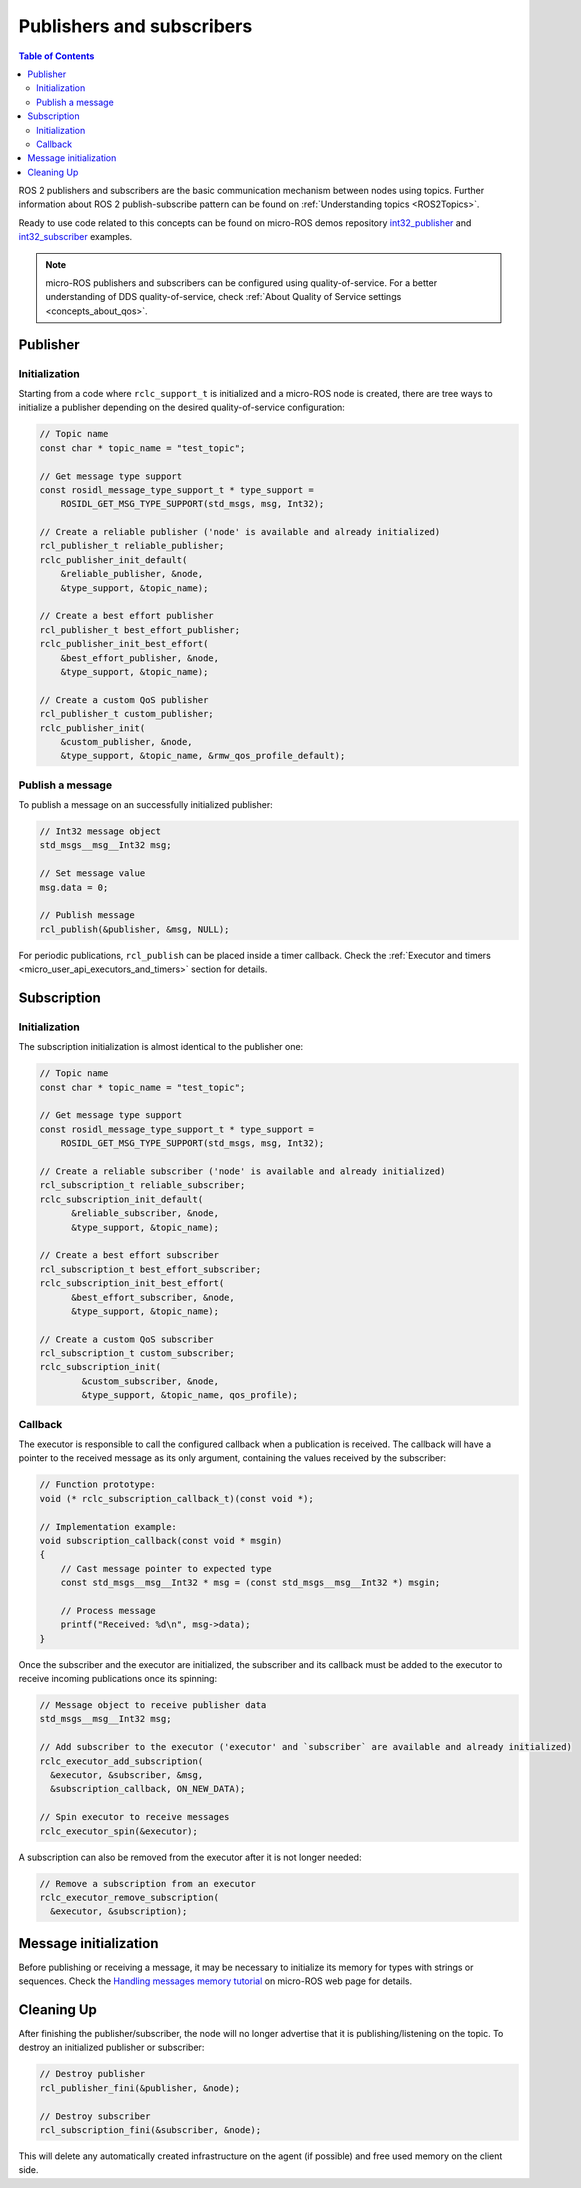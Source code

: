 .. _micro_user_api_publishers_and_subscribers:

Publishers and subscribers
==========================

.. contents:: Table of Contents
    :depth: 2
    :local:
    :backlinks: none

ROS 2 publishers and subscribers are the basic communication mechanism between nodes using topics. Further information about ROS 2 publish-subscribe pattern can be found on :ref:`Understanding topics <ROS2Topics>`.

.. TODO(acuadros95): Refer to getting started tutorial

Ready to use code related to this concepts can be found on micro-ROS demos repository `int32_publisher <https://github.com/micro-ROS/micro-ROS-demos/tree/humble/rclc/int32_publisher/main.c>`_ and `int32_subscriber <https://github.com/micro-ROS/micro-ROS-demos/tree/humble/rclc/int32_subscriber/main.c>`_ examples.

.. note::

  micro-ROS publishers and subscribers can be configured using quality-of-service. For a better understanding of DDS quality-of-service, check :ref:`About Quality of Service settings <concepts_about_qos>`.

Publisher
---------

Initialization
^^^^^^^^^^^^^^

Starting from a code where ``rclc_support_t`` is initialized and a micro-ROS node is created, there are tree ways to initialize a publisher depending on the desired quality-of-service configuration:

.. code-block:: c

  // Topic name
  const char * topic_name = "test_topic";

  // Get message type support
  const rosidl_message_type_support_t * type_support =
      ROSIDL_GET_MSG_TYPE_SUPPORT(std_msgs, msg, Int32);

  // Create a reliable publisher ('node' is available and already initialized)
  rcl_publisher_t reliable_publisher;
  rclc_publisher_init_default(
      &reliable_publisher, &node,
      &type_support, &topic_name);

  // Create a best effort publisher
  rcl_publisher_t best_effort_publisher;
  rclc_publisher_init_best_effort(
      &best_effort_publisher, &node,
      &type_support, &topic_name);

  // Create a custom QoS publisher
  rcl_publisher_t custom_publisher;
  rclc_publisher_init(
      &custom_publisher, &node,
      &type_support, &topic_name, &rmw_qos_profile_default);

Publish a message
^^^^^^^^^^^^^^^^^

To publish a message on an successfully initialized publisher:

.. code-block:: c

  // Int32 message object
  std_msgs__msg__Int32 msg;

  // Set message value
  msg.data = 0;

  // Publish message
  rcl_publish(&publisher, &msg, NULL);

For periodic publications, ``rcl_publish`` can be placed inside a timer callback. Check the :ref:`Executor and timers <micro_user_api_executors_and_timers>` section for details.

Subscription
------------

Initialization
^^^^^^^^^^^^^^

The subscription initialization is almost identical to the publisher one:

.. code-block:: c

  // Topic name
  const char * topic_name = "test_topic";

  // Get message type support
  const rosidl_message_type_support_t * type_support =
      ROSIDL_GET_MSG_TYPE_SUPPORT(std_msgs, msg, Int32);

  // Create a reliable subscriber ('node' is available and already initialized)
  rcl_subscription_t reliable_subscriber;
  rclc_subscription_init_default(
        &reliable_subscriber, &node,
        &type_support, &topic_name);

  // Create a best effort subscriber
  rcl_subscription_t best_effort_subscriber;
  rclc_subscription_init_best_effort(
        &best_effort_subscriber, &node,
        &type_support, &topic_name);

  // Create a custom QoS subscriber
  rcl_subscription_t custom_subscriber;
  rclc_subscription_init(
          &custom_subscriber, &node,
          &type_support, &topic_name, qos_profile);

Callback
^^^^^^^^

The executor is responsible to call the configured callback when a publication is received.
The callback will have a pointer to the received message as its only argument, containing the values received by the subscriber:

.. code-block:: c

  // Function prototype:
  void (* rclc_subscription_callback_t)(const void *);

  // Implementation example:
  void subscription_callback(const void * msgin)
  {
      // Cast message pointer to expected type
      const std_msgs__msg__Int32 * msg = (const std_msgs__msg__Int32 *) msgin;

      // Process message
      printf("Received: %d\n", msg->data);
  }

Once the subscriber and the executor are initialized, the subscriber and its callback must be added to the executor to receive incoming publications once its spinning:

.. code-block:: c

  // Message object to receive publisher data
  std_msgs__msg__Int32 msg;

  // Add subscriber to the executor ('executor' and `subscriber` are available and already initialized)
  rclc_executor_add_subscription(
    &executor, &subscriber, &msg,
    &subscription_callback, ON_NEW_DATA);

  // Spin executor to receive messages
  rclc_executor_spin(&executor);


A subscription can also be removed from the executor after it is not longer needed:

.. code-block:: c

  // Remove a subscription from an executor
  rclc_executor_remove_subscription(
    &executor, &subscription);

Message initialization
----------------------

Before publishing or receiving a message, it may be necessary to initialize its memory for types with strings or sequences.
Check the `Handling messages memory tutorial <https://micro.ros.org/docs/tutorials/advanced/handling_type_memory>`_ on micro-ROS web page for details.

.. TODO(acuadros95): Add reference to future "Handling messages memory" tutorial

Cleaning Up
-----------

After finishing the publisher/subscriber, the node will no longer advertise that it is publishing/listening on the topic.
To destroy an initialized publisher or subscriber:

.. code-block:: c

  // Destroy publisher
  rcl_publisher_fini(&publisher, &node);

  // Destroy subscriber
  rcl_subscription_fini(&subscriber, &node);

This will delete any automatically created infrastructure on the agent (if possible) and free used memory on the client side.
